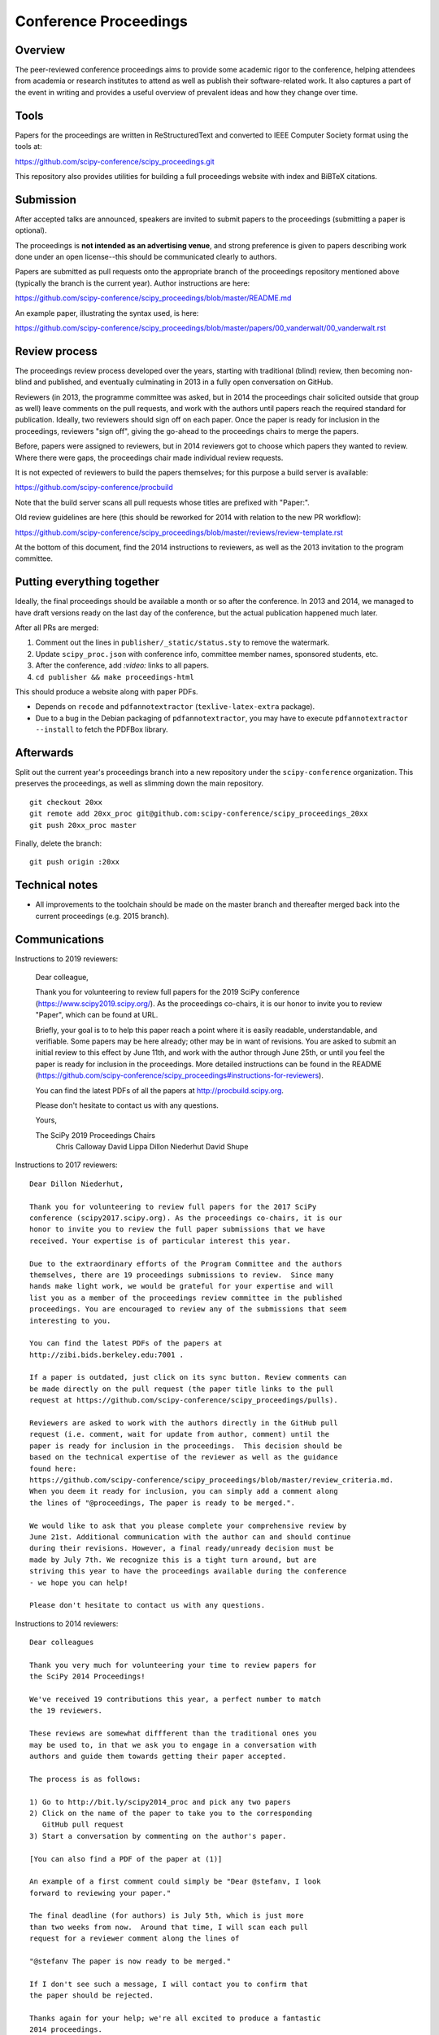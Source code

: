 ======================
Conference Proceedings
======================

Overview
--------

The peer-reviewed conference proceedings aims to provide some academic rigor to
the conference, helping attendees from academia or research institutes to
attend as well as publish their software-related work.  It also captures a part
of the event in writing and provides a useful overview of prevalent ideas and
how they change over time.

Tools
-----
Papers for the proceedings are written in ReStructuredText and converted to
IEEE Computer Society format using the tools at:

https://github.com/scipy-conference/scipy_proceedings.git

This repository also provides utilities for building a full proceedings website
with index and BiBTeX citations.

Submission
----------
After accepted talks are announced, speakers are invited to submit papers to
the proceedings (submitting a paper is optional).

The proceedings is **not intended as an advertising venue**, and strong
preference is given to papers describing work done under an open license--this
should be communicated clearly to authors.

Papers are submitted as pull requests onto the appropriate branch of the
proceedings repository mentioned above (typically the branch is the current
year).  Author instructions are here:

https://github.com/scipy-conference/scipy_proceedings/blob/master/README.md

An example paper, illustrating the syntax used, is here:

https://github.com/scipy-conference/scipy_proceedings/blob/master/papers/00_vanderwalt/00_vanderwalt.rst

Review process
--------------
The proceedings review process developed over the years, starting with
traditional (blind) review, then becoming non-blind and published, and
eventually culminating in 2013 in a fully open conversation on GitHub.

Reviewers (in 2013, the programme committee was asked, but in 2014 the
proceedings chair solicited outside that group as well) leave comments
on the pull requests, and work with the authors until papers reach the
required standard for publication.  Ideally, two reviewers should sign
off on each paper.  Once the paper is ready for inclusion in the
proceedings, reviewers "sign off", giving the go-ahead to the
proceedings chairs to merge the papers.

Before, papers were assigned to reviewers, but in 2014 reviewers got
to choose which papers they wanted to review.  Where there were gaps,
the proceedings chair made individual review requests.

It is not expected of reviewers to build the papers themselves; for this
purpose a build server is available:

https://github.com/scipy-conference/procbuild

Note that the build server scans all pull requests whose titles are
prefixed with "Paper:".

Old review guidelines are here (this should be reworked for 2014 with relation
to the new PR workflow):

https://github.com/scipy-conference/scipy_proceedings/blob/master/reviews/review-template.rst

At the bottom of this document, find the 2014 instructions to
reviewers, as well as the 2013 invitation to the program committee.

Putting everything together
---------------------------
Ideally, the final proceedings should be available a month or so after the
conference.  In 2013 and 2014, we managed to have draft versions ready
on the last day of the conference, but the actual publication happened
much later.

After all PRs are merged:

1. Comment out the lines in ``publisher/_static/status.sty`` to remove the
   watermark.
2. Update ``scipy_proc.json`` with conference info, committee member names,
   sponsored students, etc.
3. After the conference, add `:video:` links to all papers.
4. ``cd publisher && make proceedings-html``

This should produce a website along with paper PDFs.

- Depends on ``recode`` and ``pdfannotextractor`` (``texlive-latex-extra``
  package).
- Due to a bug in the Debian packaging of ``pdfannotextractor``, you may have
  to execute ``pdfannotextractor --install`` to fetch the PDFBox library.

Afterwards
----------
Split out the current year's proceedings branch into a new repository under the
``scipy-conference`` organization.  This preserves the proceedings, as
well as slimming down the main repository.

::

  git checkout 20xx
  git remote add 20xx_proc git@github.com:scipy-conference/scipy_proceedings_20xx
  git push 20xx_proc master

Finally, delete the branch::

  git push origin :20xx

Technical notes
---------------
- All improvements to the toolchain should be made on the master branch and
  thereafter merged back into the current proceedings (e.g. 2015 branch).

Communications
--------------

Instructions to 2019 reviewers:

    Dear colleague,

    Thank you for volunteering to review full papers for the 2019 SciPy conference (https://www.scipy2019.scipy.org/). As the proceedings co-chairs, it is our honor to invite you to review "Paper", which can be found at URL.

    Briefly, your goal is to to help this paper reach a point where it is easily readable, understandable, and verifiable. Some papers may be here already; other may be in want of revisions. You are asked to submit an initial review to this effect by June 11th, and work with the author through June 25th, or until you feel the paper is ready for inclusion in the proceedings. More detailed instructions can be found in the README  (https://github.com/scipy-conference/scipy_proceedings#instructions-for-reviewers).

    You can find the latest PDFs of all the papers at http://procbuild.scipy.org.

    Please don't hesitate to contact us with any questions.

    Yours,

    The SciPy 2019 Proceedings Chairs
      Chris Calloway
      David Lippa
      Dillon Niederhut
      David Shupe


Instructions to 2017 reviewers::

    Dear Dillon Niederhut,

    Thank you for volunteering to review full papers for the 2017 SciPy
    conference (scipy2017.scipy.org). As the proceedings co-chairs, it is our
    honor to invite you to review the full paper submissions that we have
    received. Your expertise is of particular interest this year.

    Due to the extraordinary efforts of the Program Committee and the authors
    themselves, there are 19 proceedings submissions to review.  Since many
    hands make light work, we would be grateful for your expertise and will
    list you as a member of the proceedings review committee in the published
    proceedings. You are encouraged to review any of the submissions that seem
    interesting to you.

    You can find the latest PDFs of the papers at
    http://zibi.bids.berkeley.edu:7001 .

    If a paper is outdated, just click on its sync button. Review comments can
    be made directly on the pull request (the paper title links to the pull
    request at https://github.com/scipy-conference/scipy_proceedings/pulls).

    Reviewers are asked to work with the authors directly in the GitHub pull
    request (i.e. comment, wait for update from author, comment) until the
    paper is ready for inclusion in the proceedings.  This decision should be
    based on the technical expertise of the reviewer as well as the guidance
    found here:
    https://github.com/scipy-conference/scipy_proceedings/blob/master/review_criteria.md.
    When you deem it ready for inclusion, you can simply add a comment along
    the lines of "@proceedings, The paper is ready to be merged.".

    We would like to ask that you please complete your comprehensive review by
    June 21st. Additional communication with the author can and should continue
    during their revisions. However, a final ready/unready decision must be
    made by July 7th. We recognize this is a tight turn around, but are
    striving this year to have the proceedings available during the conference
    - we hope you can help!

    Please don't hesitate to contact us with any questions.


Instructions to 2014 reviewers::

  Dear colleagues

  Thank you very much for volunteering your time to review papers for
  the SciPy 2014 Proceedings!

  We've received 19 contributions this year, a perfect number to match
  the 19 reviewers.

  These reviews are somewhat diffferent than the traditional ones you
  may be used to, in that we ask you to engage in a conversation with
  authors and guide them towards getting their paper accepted.

  The process is as follows:

  1) Go to http://bit.ly/scipy2014_proc and pick any two papers
  2) Click on the name of the paper to take you to the corresponding
     GitHub pull request
  3) Start a conversation by commenting on the author's paper.

  [You can also find a PDF of the paper at (1)]

  An example of a first comment could simply be "Dear @stefanv, I look
  forward to reviewing your paper."

  The final deadline (for authors) is July 5th, which is just more
  than two weeks from now.  Around that time, I will scan each pull
  request for a reviewer comment along the lines of

  "@stefanv The paper is now ready to be merged."

  If I don't see such a message, I will contact you to confirm that
  the paper should be rejected.

  Thanks again for your help; we're all excited to produce a fantastic
  2014 proceedings.

  Kind regards

  Stéfan van der Walt & James Bergstra
  on behalf of SciPy2014

  P.S. This is a bit of an experiment in "load balancing", so if you
       see that other reviewers are already active on a paper, please
       select another!

  P.P.S. It is certainly not your responsibility to do a review last
         minute, should the author only address concerns then.  If the
         author is non-responsive, there is no pressure to include the
         paper in the proceedings.

  P.P.P.S. Feel free to look at some review guidelines here for
           inspiration:

           https://github.com/scipy-conference/scipy_proceedings/blob/master/reviews/review-template.rst#specific-evaluation

Below is the 2013 invitation to members of the programme committee to review
the proceedings::

  Dear SciPy 2013 Program Committee,

  Thank you for being on the Program Committee this year! As a result of your
  efforts reviewing nearly 120 submissions, a full program for the conference
  is now available on the website and we have received a number of full papers
  to be published in the proceedings.

  There are only 15 full papers submitted and many hands make light work, so if
  you think you can manage to review at least one paper please fill in your
  name next to it as soon as possible on this google doc, so that we can keep
  track of review coverage:

  [link redacted]

  Then, once you've volunteered to review some papers, go to: https://stefan.pythonanywhere.com .

  There, you can find the latest PDF of the paper to review (if it is outdated,
  just click on "Build latest").  Comments on the review can be made directly
  on the github pull request (the paper title links to the pull request).

  Reviewers should work with the authors (i.e. comment on the pull request,
  wait for update from author, comment) until the paper is ready for inclusion
  in the proceedings. When the reveiwer(s) deem it ready for inclusion, they
  can simply add a comment along the lines of "@stefanv The paper is ready to
  be merged.".

  The deadline for inclusion is June 14th, so please complete your
  communications with the author by then.

  Questions about this process should be addressed to Stéfan van der Walt
  <email> and Jarrod Millman <email>.

  Thank You,
  Katy Huff and Matt McCormick
